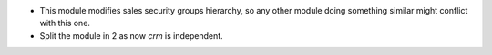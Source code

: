 * This module modifies sales security groups hierarchy, so any other module
  doing something similar might conflict with this one.
* Split the module in 2 as now `crm` is independent.
